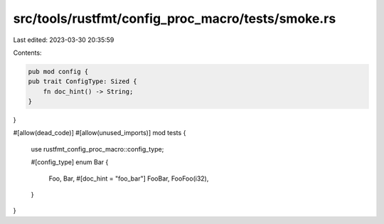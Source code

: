src/tools/rustfmt/config_proc_macro/tests/smoke.rs
==================================================

Last edited: 2023-03-30 20:35:59

Contents:

.. code-block:: rs

    pub mod config {
    pub trait ConfigType: Sized {
        fn doc_hint() -> String;
    }
}

#[allow(dead_code)]
#[allow(unused_imports)]
mod tests {
    use rustfmt_config_proc_macro::config_type;

    #[config_type]
    enum Bar {
        Foo,
        Bar,
        #[doc_hint = "foo_bar"]
        FooBar,
        FooFoo(i32),
    }
}



